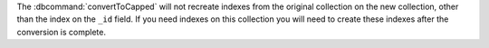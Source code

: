 The :dbcommand:`convertToCapped` will not recreate indexes from
the original collection on the new collection, other than the
index on the ``_id`` field. If you need indexes on this
collection you will need to create these indexes after the
conversion is complete.
